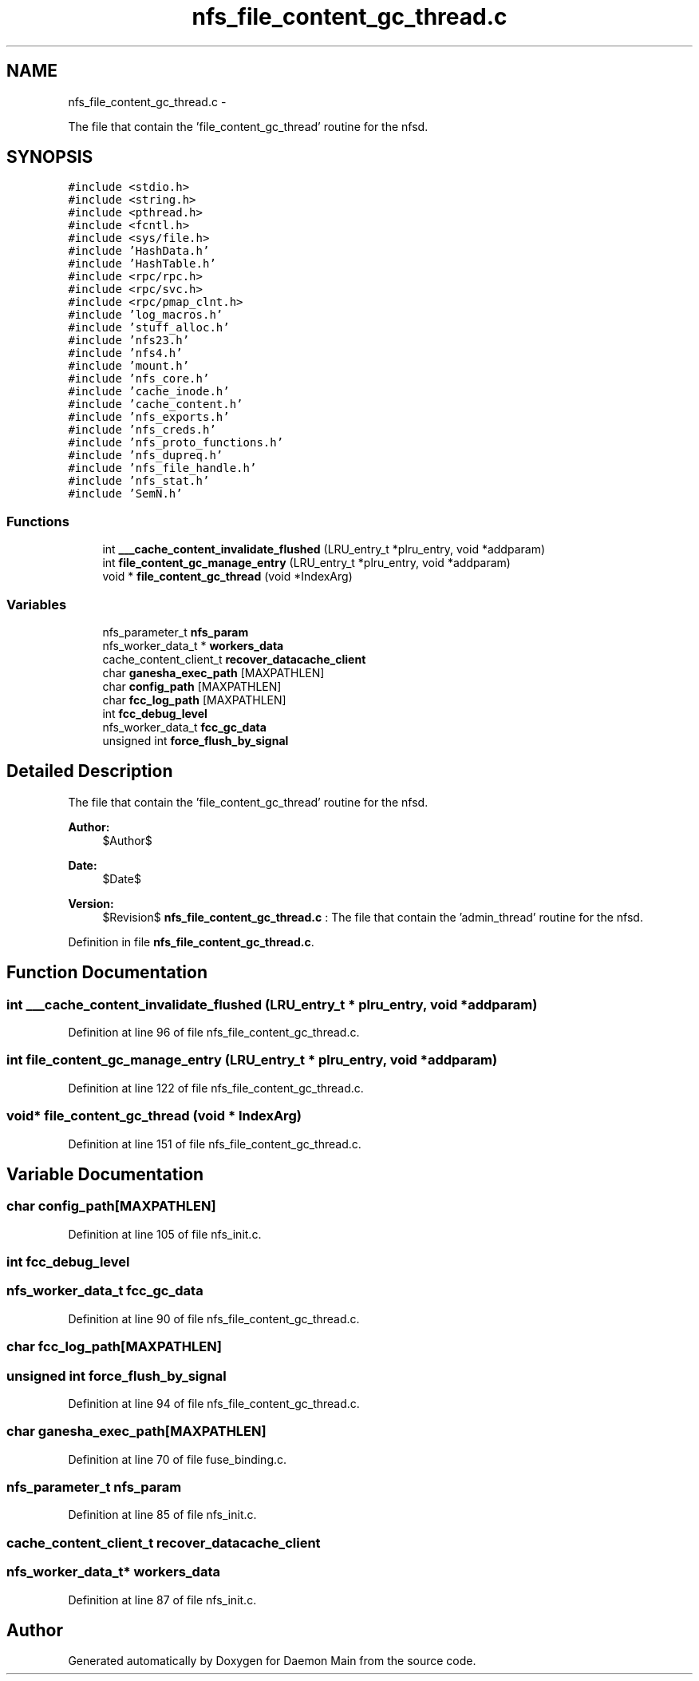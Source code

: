 .TH "nfs_file_content_gc_thread.c" 3 "15 Sep 2010" "Version 0.1" "Daemon Main" \" -*- nroff -*-
.ad l
.nh
.SH NAME
nfs_file_content_gc_thread.c \- 
.PP
The file that contain the 'file_content_gc_thread' routine for the nfsd.  

.SH SYNOPSIS
.br
.PP
\fC#include <stdio.h>\fP
.br
\fC#include <string.h>\fP
.br
\fC#include <pthread.h>\fP
.br
\fC#include <fcntl.h>\fP
.br
\fC#include <sys/file.h>\fP
.br
\fC#include 'HashData.h'\fP
.br
\fC#include 'HashTable.h'\fP
.br
\fC#include <rpc/rpc.h>\fP
.br
\fC#include <rpc/svc.h>\fP
.br
\fC#include <rpc/pmap_clnt.h>\fP
.br
\fC#include 'log_macros.h'\fP
.br
\fC#include 'stuff_alloc.h'\fP
.br
\fC#include 'nfs23.h'\fP
.br
\fC#include 'nfs4.h'\fP
.br
\fC#include 'mount.h'\fP
.br
\fC#include 'nfs_core.h'\fP
.br
\fC#include 'cache_inode.h'\fP
.br
\fC#include 'cache_content.h'\fP
.br
\fC#include 'nfs_exports.h'\fP
.br
\fC#include 'nfs_creds.h'\fP
.br
\fC#include 'nfs_proto_functions.h'\fP
.br
\fC#include 'nfs_dupreq.h'\fP
.br
\fC#include 'nfs_file_handle.h'\fP
.br
\fC#include 'nfs_stat.h'\fP
.br
\fC#include 'SemN.h'\fP
.br

.SS "Functions"

.in +1c
.ti -1c
.RI "int \fB___cache_content_invalidate_flushed\fP (LRU_entry_t *plru_entry, void *addparam)"
.br
.ti -1c
.RI "int \fBfile_content_gc_manage_entry\fP (LRU_entry_t *plru_entry, void *addparam)"
.br
.ti -1c
.RI "void * \fBfile_content_gc_thread\fP (void *IndexArg)"
.br
.in -1c
.SS "Variables"

.in +1c
.ti -1c
.RI "nfs_parameter_t \fBnfs_param\fP"
.br
.ti -1c
.RI "nfs_worker_data_t * \fBworkers_data\fP"
.br
.ti -1c
.RI "cache_content_client_t \fBrecover_datacache_client\fP"
.br
.ti -1c
.RI "char \fBganesha_exec_path\fP [MAXPATHLEN]"
.br
.ti -1c
.RI "char \fBconfig_path\fP [MAXPATHLEN]"
.br
.ti -1c
.RI "char \fBfcc_log_path\fP [MAXPATHLEN]"
.br
.ti -1c
.RI "int \fBfcc_debug_level\fP"
.br
.ti -1c
.RI "nfs_worker_data_t \fBfcc_gc_data\fP"
.br
.ti -1c
.RI "unsigned int \fBforce_flush_by_signal\fP"
.br
.in -1c
.SH "Detailed Description"
.PP 
The file that contain the 'file_content_gc_thread' routine for the nfsd. 

\fBAuthor:\fP
.RS 4
$Author$ 
.RE
.PP
\fBDate:\fP
.RS 4
$Date$ 
.RE
.PP
\fBVersion:\fP
.RS 4
$Revision$ \fBnfs_file_content_gc_thread.c\fP : The file that contain the 'admin_thread' routine for the nfsd. 
.RE
.PP

.PP
Definition in file \fBnfs_file_content_gc_thread.c\fP.
.SH "Function Documentation"
.PP 
.SS "int ___cache_content_invalidate_flushed (LRU_entry_t * plru_entry, void * addparam)"
.PP
Definition at line 96 of file nfs_file_content_gc_thread.c.
.SS "int file_content_gc_manage_entry (LRU_entry_t * plru_entry, void * addparam)"
.PP
Definition at line 122 of file nfs_file_content_gc_thread.c.
.SS "void* file_content_gc_thread (void * IndexArg)"
.PP
Definition at line 151 of file nfs_file_content_gc_thread.c.
.SH "Variable Documentation"
.PP 
.SS "char \fBconfig_path\fP[MAXPATHLEN]"
.PP
Definition at line 105 of file nfs_init.c.
.SS "int \fBfcc_debug_level\fP"
.SS "nfs_worker_data_t \fBfcc_gc_data\fP"
.PP
Definition at line 90 of file nfs_file_content_gc_thread.c.
.SS "char \fBfcc_log_path\fP[MAXPATHLEN]"
.SS "unsigned int \fBforce_flush_by_signal\fP"
.PP
Definition at line 94 of file nfs_file_content_gc_thread.c.
.SS "char \fBganesha_exec_path\fP[MAXPATHLEN]"
.PP
Definition at line 70 of file fuse_binding.c.
.SS "nfs_parameter_t \fBnfs_param\fP"
.PP
Definition at line 85 of file nfs_init.c.
.SS "cache_content_client_t \fBrecover_datacache_client\fP"
.SS "nfs_worker_data_t* \fBworkers_data\fP"
.PP
Definition at line 87 of file nfs_init.c.
.SH "Author"
.PP 
Generated automatically by Doxygen for Daemon Main from the source code.
